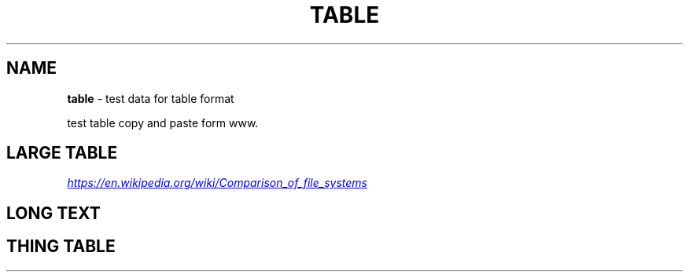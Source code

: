 .TH "TABLE" "7" "January 1979" "" ""
.SH "NAME"
\fBtable\fR \- test data for table format
.P
test table copy and paste form www\.
.SH LARGE TABLE
.P
.UR https://en.wikipedia.org/wiki/Comparison_of_file_systems
.I https://en.wikipedia.org/wiki/Comparison_of_file_systems
.UE
.TS
tab(|) expand nowarn box;
 l l l l.
T{
File system
T}|T{
Creator
T}|T{
Year of introduction
T}|T{
Original operating system
T}
=
T{
DECtape
T}|T{
DEC
T}|T{
1964
T}|T{
PDP\-6 Monitor
T}
_
T{
DASD
T}|T{
IBM
T}|T{
1964
T}|T{
OS/360
T}
_
T{
Level\-D
T}|T{
DEC
T}|T{
1968
T}|T{
TOPS\-10
T}
_
T{
George 2
T}|T{
ICT (later ICL)
T}|T{
1968
T}|T{
George 2
T}
_
T{
Version 6 Unix file system (V6FS)
T}|T{
Bell Labs
T}|T{
1972
T}|T{
Version 6 Unix
T}
_
T{
RT\-11 file system
T}|T{
DEC
T}|T{
1973
T}|T{
RT\-11
T}
_
T{
Disk Operating System (GEC DOS)
T}|T{
GEC
T}|T{
1973
T}|T{
Core Operating System
T}
_
T{
CP/M file system
T}|T{
Digital Research (Gary Kildall)
T}|T{
1974
T}|T{
CP/M[1]
T}
_
T{
ODS\-1
T}|T{
DEC
T}|T{
1975
T}|T{
RSX\-11
T}
_
T{
GEC DOS filing system extended
T}|T{
GEC
T}|T{
1977
T}|T{
OS4000
T}
_
T{
FAT (8\-bit)
T}|T{
Microsoft (Marc McDonald) for NCR
T}|T{
1977
T}|T{
Microsoft Standalone Disk BASIC\-80 (later Microsoft Standalone Disk BASIC\-86)
T}
_
T{
DOS 3\.x
T}|T{
Apple Computer
T}|T{
1978
T}|T{
Apple DOS
T}
_
T{
Pascal
T}|T{
Apple Computer
T}|T{
1978
T}|T{
Apple Pascal
T}
_
T{
CBM DOS
T}|T{
Commodore
T}|T{
1978
T}|T{
Commodore BASIC
T}
_
T{
Version 7 Unix file system (V7FS)
T}|T{
Bell Labs
T}|T{
1979
T}|T{
Version 7 Unix
T}
_
T{
ODS\-2
T}|T{
DEC
T}|T{
1979
T}|T{
OpenVMS
T}
.TE
.SH LONG TEXT
.TS
tab(|) expand nowarn box;
 l l l.
T{
Person
T}|T{
Work
T}|T{
Quote
T}
=
T{
Sherlock Holmes
T}|T{
The Norwood Builder
T}|T{
You mentioned your name as if I should recognize it, but beyond the obvious facts that you are a bachelor, a solicitor, a freemason, and an asthmatic, I know nothing whatever about you\.
T}
.TE
.SH THING TABLE
.TS
tab(|) expand nowarn box;
 l l.
T{
1
T}|T{
2
T}
=
T{
1
T}|T{
2
T}
_
T{
1
T}|T{
2
T}
_
T{
1
T}|T{
2
T}
_
T{
1
T}|T{
2
T}
_
T{
1
T}|T{
2
T}
_
T{
T{1
T}|T{
2
T}
_
T{
1
T}|T{
2
T}
_
T{
1
T}|T{
2
T}
_
T{
1
T}|T{
2
T}
_
T{
1
T}|T{
2
T}
_
T{
1
T}|T{
2
T}
_
T{
1
T}|T{
2
T}
_
T{
1
T}|T{
2
T}
_
T{
1
T}|T{
2
T}
_
T{
1
T}|T{
2
T}
_
T{
1
T}|T{
2
T}
_
T{
1
T}|T{
2
T}
_
T{
1
T}|T{
2
T}
_
T{
1
T}|T{
2
T}
.TE
